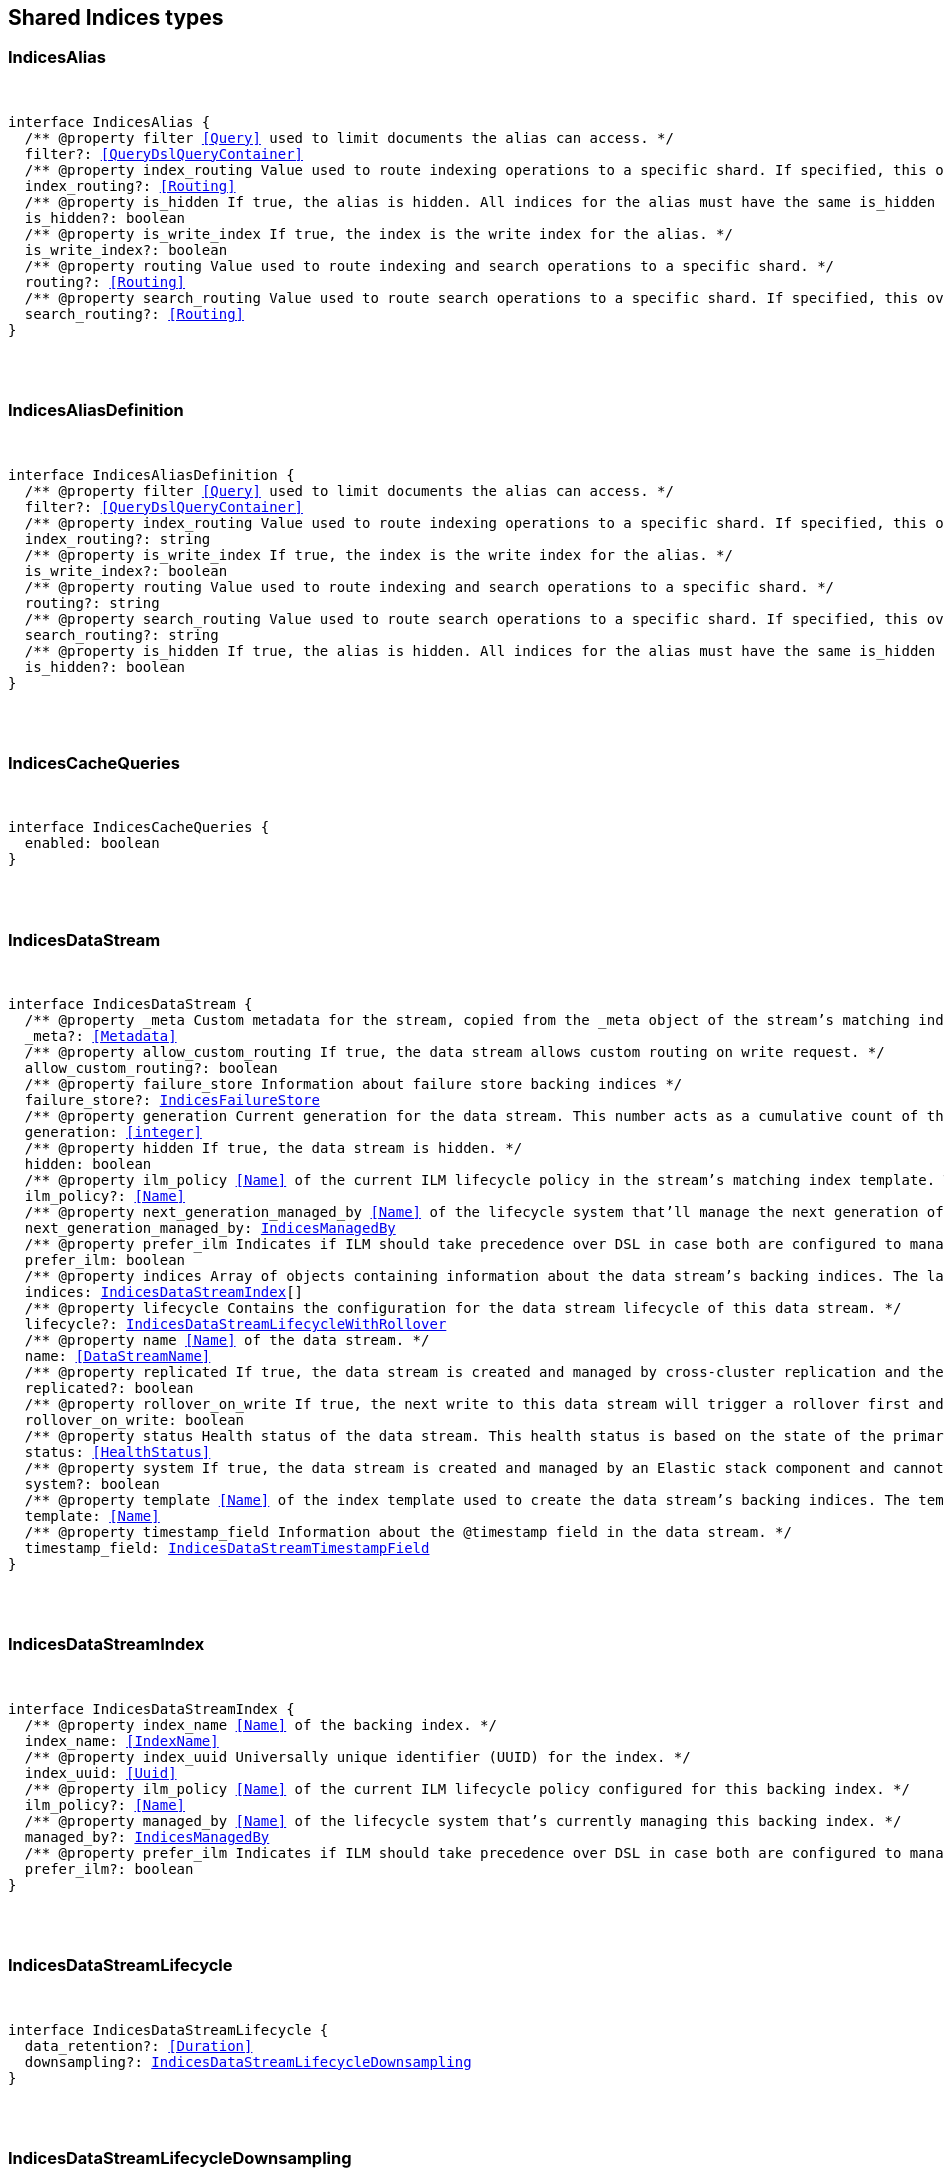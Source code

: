 [[reference-shared-types-indices-types]]

////////
===========================================================================================================================
||                                                                                                                       ||
||                                                                                                                       ||
||                                                                                                                       ||
||        ██████╗ ███████╗ █████╗ ██████╗ ███╗   ███╗███████╗                                                            ||
||        ██╔══██╗██╔════╝██╔══██╗██╔══██╗████╗ ████║██╔════╝                                                            ||
||        ██████╔╝█████╗  ███████║██║  ██║██╔████╔██║█████╗                                                              ||
||        ██╔══██╗██╔══╝  ██╔══██║██║  ██║██║╚██╔╝██║██╔══╝                                                              ||
||        ██║  ██║███████╗██║  ██║██████╔╝██║ ╚═╝ ██║███████╗                                                            ||
||        ╚═╝  ╚═╝╚══════╝╚═╝  ╚═╝╚═════╝ ╚═╝     ╚═╝╚══════╝                                                            ||
||                                                                                                                       ||
||                                                                                                                       ||
||    This file is autogenerated, DO NOT send pull requests that changes this file directly.                             ||
||    You should update the script that does the generation, which can be found in:                                      ||
||    https://github.com/elastic/elastic-client-generator-js                                                             ||
||                                                                                                                       ||
||    You can run the script with the following command:                                                                 ||
||       npm run elasticsearch -- --version <version>                                                                    ||
||                                                                                                                       ||
||                                                                                                                       ||
||                                                                                                                       ||
===========================================================================================================================
////////



== Shared Indices types


[discrete]
[[IndicesAlias]]
=== IndicesAlias

[pass]
++++
<pre>
++++
interface IndicesAlias {
  pass:[/**] @property filter <<Query>> used to limit documents the alias can access. */
  filter?: <<QueryDslQueryContainer>>
  pass:[/**] @property index_routing Value used to route indexing operations to a specific shard. If specified, this overwrites the `routing` value for indexing operations. */
  index_routing?: <<Routing>>
  pass:[/**] @property is_hidden If `true`, the alias is hidden. All indices for the alias must have the same `is_hidden` value. */
  is_hidden?: boolean
  pass:[/**] @property is_write_index If `true`, the index is the write index for the alias. */
  is_write_index?: boolean
  pass:[/**] @property routing Value used to route indexing and search operations to a specific shard. */
  routing?: <<Routing>>
  pass:[/**] @property search_routing Value used to route search operations to a specific shard. If specified, this overwrites the `routing` value for search operations. */
  search_routing?: <<Routing>>
}
[pass]
++++
</pre>
++++

[discrete]
[[IndicesAliasDefinition]]
=== IndicesAliasDefinition

[pass]
++++
<pre>
++++
interface IndicesAliasDefinition {
  pass:[/**] @property filter <<Query>> used to limit documents the alias can access. */
  filter?: <<QueryDslQueryContainer>>
  pass:[/**] @property index_routing Value used to route indexing operations to a specific shard. If specified, this overwrites the `routing` value for indexing operations. */
  index_routing?: string
  pass:[/**] @property is_write_index If `true`, the index is the write index for the alias. */
  is_write_index?: boolean
  pass:[/**] @property routing Value used to route indexing and search operations to a specific shard. */
  routing?: string
  pass:[/**] @property search_routing Value used to route search operations to a specific shard. If specified, this overwrites the `routing` value for search operations. */
  search_routing?: string
  pass:[/**] @property is_hidden If `true`, the alias is hidden. All indices for the alias must have the same `is_hidden` value. */
  is_hidden?: boolean
}
[pass]
++++
</pre>
++++

[discrete]
[[IndicesCacheQueries]]
=== IndicesCacheQueries

[pass]
++++
<pre>
++++
interface IndicesCacheQueries {
  enabled: boolean
}
[pass]
++++
</pre>
++++

[discrete]
[[IndicesDataStream]]
=== IndicesDataStream

[pass]
++++
<pre>
++++
interface IndicesDataStream {
  pass:[/**] @property _meta Custom metadata for the stream, copied from the `_meta` object of the stream’s matching index template. If empty, the response omits this property. */
  _meta?: <<Metadata>>
  pass:[/**] @property allow_custom_routing If `true`, the data stream allows custom routing on write request. */
  allow_custom_routing?: boolean
  pass:[/**] @property failure_store Information about failure store backing indices */
  failure_store?: <<IndicesFailureStore>>
  pass:[/**] @property generation Current generation for the data stream. This number acts as a cumulative count of the stream’s rollovers, starting at 1. */
  generation: <<integer>>
  pass:[/**] @property hidden If `true`, the data stream is hidden. */
  hidden: boolean
  pass:[/**] @property ilm_policy <<Name>> of the current ILM lifecycle policy in the stream’s matching index template. This lifecycle policy is set in the `index.lifecycle.name` setting. If the template does not include a lifecycle policy, this property is not included in the response. NOTE: A data stream’s backing indices may be assigned different lifecycle policies. To retrieve the lifecycle policy for individual backing indices, use the get index settings API. */
  ilm_policy?: <<Name>>
  pass:[/**] @property next_generation_managed_by <<Name>> of the lifecycle system that'll manage the next generation of the data stream. */
  next_generation_managed_by: <<IndicesManagedBy>>
  pass:[/**] @property prefer_ilm Indicates if ILM should take precedence over DSL in case both are configured to managed this data stream. */
  prefer_ilm: boolean
  pass:[/**] @property indices Array of objects containing information about the data stream’s backing indices. The last item in this array contains information about the stream’s current write index. */
  indices: <<IndicesDataStreamIndex>>[]
  pass:[/**] @property lifecycle Contains the configuration for the data stream lifecycle of this data stream. */
  lifecycle?: <<IndicesDataStreamLifecycleWithRollover>>
  pass:[/**] @property name <<Name>> of the data stream. */
  name: <<DataStreamName>>
  pass:[/**] @property replicated If `true`, the data stream is created and managed by cross-cluster replication and the local cluster can not write into this data stream or change its mappings. */
  replicated?: boolean
  pass:[/**] @property rollover_on_write If `true`, the next write to this data stream will trigger a rollover first and the document will be indexed in the new backing index. If the rollover fails the indexing request will fail too. */
  rollover_on_write: boolean
  pass:[/**] @property status Health status of the data stream. This health status is based on the state of the primary and replica shards of the stream’s backing indices. */
  status: <<HealthStatus>>
  pass:[/**] @property system If `true`, the data stream is created and managed by an Elastic stack component and cannot be modified through normal user interaction. */
  system?: boolean
  pass:[/**] @property template <<Name>> of the index template used to create the data stream’s backing indices. The template’s index pattern must match the name of this data stream. */
  template: <<Name>>
  pass:[/**] @property timestamp_field Information about the `@timestamp` field in the data stream. */
  timestamp_field: <<IndicesDataStreamTimestampField>>
}
[pass]
++++
</pre>
++++

[discrete]
[[IndicesDataStreamIndex]]
=== IndicesDataStreamIndex

[pass]
++++
<pre>
++++
interface IndicesDataStreamIndex {
  pass:[/**] @property index_name <<Name>> of the backing index. */
  index_name: <<IndexName>>
  pass:[/**] @property index_uuid Universally unique identifier (UUID) for the index. */
  index_uuid: <<Uuid>>
  pass:[/**] @property ilm_policy <<Name>> of the current ILM lifecycle policy configured for this backing index. */
  ilm_policy?: <<Name>>
  pass:[/**] @property managed_by <<Name>> of the lifecycle system that's currently managing this backing index. */
  managed_by?: <<IndicesManagedBy>>
  pass:[/**] @property prefer_ilm Indicates if ILM should take precedence over DSL in case both are configured to manage this index. */
  prefer_ilm?: boolean
}
[pass]
++++
</pre>
++++

[discrete]
[[IndicesDataStreamLifecycle]]
=== IndicesDataStreamLifecycle

[pass]
++++
<pre>
++++
interface IndicesDataStreamLifecycle {
  data_retention?: <<Duration>>
  downsampling?: <<IndicesDataStreamLifecycleDownsampling>>
}
[pass]
++++
</pre>
++++

[discrete]
[[IndicesDataStreamLifecycleDownsampling]]
=== IndicesDataStreamLifecycleDownsampling

[pass]
++++
<pre>
++++
interface IndicesDataStreamLifecycleDownsampling {
  pass:[/**] @property rounds The list of downsampling rounds to execute as part of this downsampling configuration */
  rounds: <<IndicesDownsamplingRound>>[]
}
[pass]
++++
</pre>
++++

[discrete]
[[IndicesDataStreamLifecycleRolloverConditions]]
=== IndicesDataStreamLifecycleRolloverConditions

[pass]
++++
<pre>
++++
interface IndicesDataStreamLifecycleRolloverConditions {
  min_age?: <<Duration>>
  max_age?: string
  min_docs?: <<long>>
  max_docs?: <<long>>
  min_size?: <<ByteSize>>
  max_size?: <<ByteSize>>
  min_primary_shard_size?: <<ByteSize>>
  max_primary_shard_size?: <<ByteSize>>
  min_primary_shard_docs?: <<long>>
  max_primary_shard_docs?: <<long>>
}
[pass]
++++
</pre>
++++

[discrete]
[[IndicesDataStreamLifecycleWithRollover]]
=== IndicesDataStreamLifecycleWithRollover

[pass]
++++
<pre>
++++
interface IndicesDataStreamLifecycleWithRollover {
  pass:[/**] @property data_retention If defined, every document added to this data stream will be stored at least for this time frame. Any time after this duration the document could be deleted. When empty, every document in this data stream will be stored indefinitely. */
  data_retention?: <<Duration>>
  pass:[/**] @property downsampling The downsampling configuration to execute for the managed backing index after rollover. */
  downsampling?: <<IndicesDataStreamLifecycleDownsampling>>
  pass:[/**] @property rollover The conditions which will trigger the rollover of a backing index as configured by the cluster setting `cluster.lifecycle.default.rollover`. This property is an implementation detail and it will only be retrieved when the query param `include_defaults` is set to true. The contents of this field are subject to change. */
  rollover?: <<IndicesDataStreamLifecycleRolloverConditions>>
}
[pass]
++++
</pre>
++++

[discrete]
[[IndicesDataStreamTimestampField]]
=== IndicesDataStreamTimestampField

[pass]
++++
<pre>
++++
interface IndicesDataStreamTimestampField {
  pass:[/**] @property name <<Name>> of the timestamp field for the data stream, which must be `@timestamp`. The `@timestamp` field must be included in every document indexed to the data stream. */
  name: <<Field>>
}
[pass]
++++
</pre>
++++

[discrete]
[[IndicesDataStreamVisibility]]
=== IndicesDataStreamVisibility

[pass]
++++
<pre>
++++
interface IndicesDataStreamVisibility {
  hidden?: boolean
  allow_custom_routing?: boolean
}
[pass]
++++
</pre>
++++

[discrete]
[[IndicesDownsampleConfig]]
=== IndicesDownsampleConfig

[pass]
++++
<pre>
++++
interface IndicesDownsampleConfig {
  pass:[/**] @property fixed_interval The interval at which to aggregate the original time series index. */
  fixed_interval: <<DurationLarge>>
}
[pass]
++++
</pre>
++++

[discrete]
[[IndicesDownsamplingRound]]
=== IndicesDownsamplingRound

[pass]
++++
<pre>
++++
interface IndicesDownsamplingRound {
  pass:[/**] @property after The duration since rollover when this downsampling round should execute */
  after: <<Duration>>
  pass:[/**] @property config The downsample configuration to execute. */
  config: <<IndicesDownsampleConfig>>
}
[pass]
++++
</pre>
++++

[discrete]
[[IndicesFailureStore]]
=== IndicesFailureStore

[pass]
++++
<pre>
++++
interface IndicesFailureStore {
  enabled: boolean
  indices: <<IndicesDataStreamIndex>>[]
  rollover_on_write: boolean
}
[pass]
++++
</pre>
++++

[discrete]
[[IndicesFielddataFrequencyFilter]]
=== IndicesFielddataFrequencyFilter

[pass]
++++
<pre>
++++
interface IndicesFielddataFrequencyFilter {
  max: <<double>>
  min: <<double>>
  min_segment_size: <<integer>>
}
[pass]
++++
</pre>
++++

[discrete]
[[IndicesIndexCheckOnStartup]]
=== IndicesIndexCheckOnStartup

[pass]
++++
<pre>
++++
type IndicesIndexCheckOnStartup = boolean | 'true' | 'false' | 'checksum'
[pass]
++++
</pre>
++++

[discrete]
[[IndicesIndexRouting]]
=== IndicesIndexRouting

[pass]
++++
<pre>
++++
interface IndicesIndexRouting {
  allocation?: <<IndicesIndexRoutingAllocation>>
  rebalance?: <<IndicesIndexRoutingRebalance>>
}
[pass]
++++
</pre>
++++

[discrete]
[[IndicesIndexRoutingAllocation]]
=== IndicesIndexRoutingAllocation

[pass]
++++
<pre>
++++
interface IndicesIndexRoutingAllocation {
  enable?: <<IndicesIndexRoutingAllocationOptions>>
  include?: <<IndicesIndexRoutingAllocationInclude>>
  initial_recovery?: <<IndicesIndexRoutingAllocationInitialRecovery>>
  disk?: <<IndicesIndexRoutingAllocationDisk>>
}
[pass]
++++
</pre>
++++

[discrete]
[[IndicesIndexRoutingAllocationDisk]]
=== IndicesIndexRoutingAllocationDisk

[pass]
++++
<pre>
++++
interface IndicesIndexRoutingAllocationDisk {
  threshold_enabled?: boolean | string
}
[pass]
++++
</pre>
++++

[discrete]
[[IndicesIndexRoutingAllocationInclude]]
=== IndicesIndexRoutingAllocationInclude

[pass]
++++
<pre>
++++
interface IndicesIndexRoutingAllocationInclude {
  _tier_preference?: string
  _id?: <<Id>>
}
[pass]
++++
</pre>
++++

[discrete]
[[IndicesIndexRoutingAllocationInitialRecovery]]
=== IndicesIndexRoutingAllocationInitialRecovery

[pass]
++++
<pre>
++++
interface IndicesIndexRoutingAllocationInitialRecovery {
  _id?: <<Id>>
}
[pass]
++++
</pre>
++++

[discrete]
[[IndicesIndexRoutingAllocationOptions]]
=== IndicesIndexRoutingAllocationOptions

[pass]
++++
<pre>
++++
type IndicesIndexRoutingAllocationOptions = 'all' | 'primaries' | 'new_primaries' | 'none'
[pass]
++++
</pre>
++++

[discrete]
[[IndicesIndexRoutingRebalance]]
=== IndicesIndexRoutingRebalance

[pass]
++++
<pre>
++++
interface IndicesIndexRoutingRebalance {
  enable: <<IndicesIndexRoutingRebalanceOptions>>
}
[pass]
++++
</pre>
++++

[discrete]
[[IndicesIndexRoutingRebalanceOptions]]
=== IndicesIndexRoutingRebalanceOptions

[pass]
++++
<pre>
++++
type IndicesIndexRoutingRebalanceOptions = 'all' | 'primaries' | 'replicas' | 'none'
[pass]
++++
</pre>
++++

[discrete]
[[IndicesIndexSegmentSort]]
=== IndicesIndexSegmentSort

[pass]
++++
<pre>
++++
interface IndicesIndexSegmentSort {
  field?: <<Fields>>
  order?: <<IndicesSegmentSortOrder>> | <<IndicesSegmentSortOrder>>[]
  mode?: <<IndicesSegmentSortMode>> | <<IndicesSegmentSortMode>>[]
  missing?: <<IndicesSegmentSortMissing>> | <<IndicesSegmentSortMissing>>[]
}
[pass]
++++
</pre>
++++

[discrete]
[[IndicesIndexSettingBlocks]]
=== IndicesIndexSettingBlocks

[pass]
++++
<pre>
++++
interface IndicesIndexSettingBlocks {
  read_only?: <<SpecUtilsStringified>><boolean>
  read_only_allow_delete?: <<SpecUtilsStringified>><boolean>
  read?: <<SpecUtilsStringified>><boolean>
  write?: <<SpecUtilsStringified>><boolean>
  metadata?: <<SpecUtilsStringified>><boolean>
}
[pass]
++++
</pre>
++++

[discrete]
[[IndicesIndexSettings]]
=== IndicesIndexSettings

[pass]
++++
<pre>
++++
interface IndicesIndexSettingsKeys {
  index?: <<IndicesIndexSettings>>
  mode?: string
  routing_path?: string | string[]
  soft_deletes?: <<IndicesSoftDeletes>>
  sort?: <<IndicesIndexSegmentSort>>
  number_of_shards?: <<integer>> | string
  number_of_replicas?: <<integer>> | string
  number_of_routing_shards?: <<integer>>
  check_on_startup?: <<IndicesIndexCheckOnStartup>>
  codec?: string
  routing_partition_size?: <<SpecUtilsStringified>><<<integer>>>
  load_fixed_bitset_filters_eagerly?: boolean
  hidden?: boolean | string
  auto_expand_replicas?: string
  merge?: <<IndicesMerge>>
  search?: <<IndicesSettingsSearch>>
  refresh_interval?: <<Duration>>
  max_result_window?: <<integer>>
  max_inner_result_window?: <<integer>>
  max_rescore_window?: <<integer>>
  max_docvalue_fields_search?: <<integer>>
  max_script_fields?: <<integer>>
  max_ngram_diff?: <<integer>>
  max_shingle_diff?: <<integer>>
  blocks?: <<IndicesIndexSettingBlocks>>
  max_refresh_listeners?: <<integer>>
  analyze?: <<IndicesSettingsAnalyze>>
  highlight?: <<IndicesSettingsHighlight>>
  max_terms_count?: <<integer>>
  max_regex_length?: <<integer>>
  routing?: <<IndicesIndexRouting>>
  gc_deletes?: <<Duration>>
  default_pipeline?: <<PipelineName>>
  final_pipeline?: <<PipelineName>>
  lifecycle?: <<IndicesIndexSettingsLifecycle>>
  provided_name?: <<Name>>
  creation_date?: <<SpecUtilsStringified>><<<EpochTime>><<<UnitMillis>>>>
  creation_date_string?: <<DateTime>>
  uuid?: <<Uuid>>
  version?: <<IndicesIndexVersioning>>
  verified_before_close?: boolean | string
  format?: string | <<integer>>
  max_slices_per_scroll?: <<integer>>
  translog?: <<IndicesTranslog>>
  query_string?: <<IndicesSettingsQueryString>>
  priority?: <<integer>> | string
  top_metrics_max_size?: <<integer>>
  analysis?: <<IndicesIndexSettingsAnalysis>>
  settings?: <<IndicesIndexSettings>>
  time_series?: <<IndicesIndexSettingsTimeSeries>>
  queries?: <<IndicesQueries>>
  similarity?: Record<string, <<IndicesSettingsSimilarity>>>
  mapping?: <<IndicesMappingLimitSettings>>
  'indexing.slowlog'?: <<IndicesIndexingSlowlogSettings>>
  indexing_pressure?: <<IndicesIndexingPressure>>
  store?: <<IndicesStorage>>
}
type IndicesIndexSettings = IndicesIndexSettingsKeys
  & { [property: string]: any }
[pass]
++++
</pre>
++++

[discrete]
[[IndicesIndexSettingsAnalysis]]
=== IndicesIndexSettingsAnalysis

[pass]
++++
<pre>
++++
interface IndicesIndexSettingsAnalysis {
  analyzer?: Record<string, <<AnalysisAnalyzer>>>
  char_filter?: Record<string, <<AnalysisCharFilter>>>
  filter?: Record<string, <<AnalysisTokenFilter>>>
  normalizer?: Record<string, <<AnalysisNormalizer>>>
  tokenizer?: Record<string, <<AnalysisTokenizer>>>
}
[pass]
++++
</pre>
++++

[discrete]
[[IndicesIndexSettingsLifecycle]]
=== IndicesIndexSettingsLifecycle

[pass]
++++
<pre>
++++
interface IndicesIndexSettingsLifecycle {
  pass:[/**] @property name The name of the policy to use to manage the index. For information about how Elasticsearch applies policy changes, see <<Policy>> updates. */
  name?: <<Name>>
  pass:[/**] @property indexing_complete Indicates whether or not the index has been rolled over. Automatically set to true when ILM completes the rollover action. You can explicitly set it to skip rollover. */
  indexing_complete?: <<SpecUtilsStringified>><boolean>
  pass:[/**] @property origination_date If specified, this is the timestamp used to calculate the index age for its phase transitions. Use this setting if you create a new index that contains old data and want to use the original creation date to calculate the index age. Specified as a Unix epoch value in milliseconds. */
  origination_date?: <<long>>
  pass:[/**] @property parse_origination_date Set to true to parse the origination date from the index name. This origination date is used to calculate the index age for its phase transitions. The index name must match the pattern ^.*-{date_format}-\\d+, where the date_format is yyyy.MM.dd and the trailing digits are optional. An index that was rolled over would normally match the full format, for example logs-2016.10.31-000002). If the index name doesn’t match the pattern, index creation fails. */
  parse_origination_date?: boolean
  step?: <<IndicesIndexSettingsLifecycleStep>>
  pass:[/**] @property rollover_alias The index alias to update when the index rolls over. Specify when using a policy that contains a rollover action. When the index rolls over, the alias is updated to reflect that the index is no longer the write index. For more information about rolling indices, see Rollover. */
  rollover_alias?: string
}
[pass]
++++
</pre>
++++

[discrete]
[[IndicesIndexSettingsLifecycleStep]]
=== IndicesIndexSettingsLifecycleStep

[pass]
++++
<pre>
++++
interface IndicesIndexSettingsLifecycleStep {
  pass:[/**] @property wait_time_threshold Time to wait for the cluster to resolve allocation issues during an ILM shrink action. Must be greater than 1h (1 hour). See Shard allocation for shrink. */
  wait_time_threshold?: <<Duration>>
}
[pass]
++++
</pre>
++++

[discrete]
[[IndicesIndexSettingsTimeSeries]]
=== IndicesIndexSettingsTimeSeries

[pass]
++++
<pre>
++++
interface IndicesIndexSettingsTimeSeries {
  end_time?: <<DateTime>>
  start_time?: <<DateTime>>
}
[pass]
++++
</pre>
++++

[discrete]
[[IndicesIndexState]]
=== IndicesIndexState

[pass]
++++
<pre>
++++
interface IndicesIndexState {
  aliases?: Record<<<IndexName>>, <<IndicesAlias>>>
  mappings?: <<MappingTypeMapping>>
  settings?: <<IndicesIndexSettings>>
  pass:[/**] @property defaults Default settings, included when the request's `include_default` is `true`. */
  defaults?: <<IndicesIndexSettings>>
  data_stream?: <<DataStreamName>>
  pass:[/**] @property lifecycle Data stream lifecycle applicable if this is a data stream. */
  lifecycle?: <<IndicesDataStreamLifecycle>>
}
[pass]
++++
</pre>
++++

[discrete]
[[IndicesIndexTemplate]]
=== IndicesIndexTemplate

[pass]
++++
<pre>
++++
interface IndicesIndexTemplate {
  pass:[/**] @property index_patterns <<Name>> of the index template. */
  index_patterns: <<Names>>
  pass:[/**] @property composed_of An ordered list of component template names. Component templates are merged in the order specified, meaning that the last component template specified has the highest precedence. */
  composed_of: <<Name>>[]
  pass:[/**] @property template Template to be applied. It may optionally include an `aliases`, `mappings`, or `settings` configuration. */
  template?: <<IndicesIndexTemplateSummary>>
  pass:[/**] @property version Version number used to manage index templates externally. This number is not automatically generated by Elasticsearch. */
  version?: <<VersionNumber>>
  pass:[/**] @property priority Priority to determine index template precedence when a new data stream or index is created. The index template with the highest priority is chosen. If no priority is specified the template is treated as though it is of priority 0 (lowest priority). This number is not automatically generated by Elasticsearch. */
  priority?: <<long>>
  pass:[/**] @property _meta Optional user metadata about the index template. May have any contents. This map is not automatically generated by Elasticsearch. */
  _meta?: <<Metadata>>
  allow_auto_create?: boolean
  pass:[/**] @property data_stream If this object is included, the template is used to create data streams and their backing indices. Supports an empty object. Data streams require a matching index template with a `data_stream` object. */
  data_stream?: <<IndicesIndexTemplateDataStreamConfiguration>>
}
[pass]
++++
</pre>
++++

[discrete]
[[IndicesIndexTemplateDataStreamConfiguration]]
=== IndicesIndexTemplateDataStreamConfiguration

[pass]
++++
<pre>
++++
interface IndicesIndexTemplateDataStreamConfiguration {
  pass:[/**] @property hidden If true, the data stream is hidden. */
  hidden?: boolean
  pass:[/**] @property allow_custom_routing If true, the data stream supports custom routing. */
  allow_custom_routing?: boolean
}
[pass]
++++
</pre>
++++

[discrete]
[[IndicesIndexTemplateSummary]]
=== IndicesIndexTemplateSummary

[pass]
++++
<pre>
++++
interface IndicesIndexTemplateSummary {
  pass:[/**] @property aliases Aliases to add. If the index template includes a `data_stream` object, these are data stream aliases. Otherwise, these are index aliases. Data stream aliases ignore the `index_routing`, `routing`, and `search_routing` options. */
  aliases?: Record<<<IndexName>>, <<IndicesAlias>>>
  pass:[/**] @property mappings Mapping for fields in the index. If specified, this mapping can include field names, field data types, and mapping parameters. */
  mappings?: <<MappingTypeMapping>>
  pass:[/**] @property settings <<Configuration>> options for the index. */
  settings?: <<IndicesIndexSettings>>
  lifecycle?: <<IndicesDataStreamLifecycleWithRollover>>
}
[pass]
++++
</pre>
++++

[discrete]
[[IndicesIndexVersioning]]
=== IndicesIndexVersioning

[pass]
++++
<pre>
++++
interface IndicesIndexVersioning {
  created?: <<VersionString>>
  created_string?: string
}
[pass]
++++
</pre>
++++

[discrete]
[[IndicesIndexingPressure]]
=== IndicesIndexingPressure

[pass]
++++
<pre>
++++
interface IndicesIndexingPressure {
  memory: <<IndicesIndexingPressureMemory>>
}
[pass]
++++
</pre>
++++

[discrete]
[[IndicesIndexingPressureMemory]]
=== IndicesIndexingPressureMemory

[pass]
++++
<pre>
++++
interface IndicesIndexingPressureMemory {
  pass:[/**] @property limit Number of outstanding bytes that may be consumed by indexing requests. When this limit is reached or exceeded, the node will reject new coordinating and primary operations. When replica operations consume 1.5x this limit, the node will reject new replica operations. Defaults to 10% of the heap. */
  limit?: <<integer>>
}
[pass]
++++
</pre>
++++

[discrete]
[[IndicesIndexingSlowlogSettings]]
=== IndicesIndexingSlowlogSettings

[pass]
++++
<pre>
++++
interface IndicesIndexingSlowlogSettings {
  level?: string
  source?: <<integer>>
  reformat?: boolean
  threshold?: <<IndicesIndexingSlowlogTresholds>>
}
[pass]
++++
</pre>
++++

[discrete]
[[IndicesIndexingSlowlogTresholds]]
=== IndicesIndexingSlowlogTresholds

[pass]
++++
<pre>
++++
interface IndicesIndexingSlowlogTresholds {
  pass:[/**] @property index The indexing slow log, similar in functionality to the search slow log. The log file name ends with `_index_indexing_slowlog.json`. Log and the thresholds are configured in the same way as the search slowlog. */
  index?: <<IndicesSlowlogTresholdLevels>>
}
[pass]
++++
</pre>
++++

[discrete]
[[IndicesManagedBy]]
=== IndicesManagedBy

[pass]
++++
<pre>
++++
type IndicesManagedBy = 'Index Lifecycle Management' | 'Data stream lifecycle' | 'Unmanaged'
[pass]
++++
</pre>
++++

[discrete]
[[IndicesMappingLimitSettings]]
=== IndicesMappingLimitSettings

[pass]
++++
<pre>
++++
interface IndicesMappingLimitSettings {
  coerce?: boolean
  total_fields?: <<IndicesMappingLimitSettingsTotalFields>>
  depth?: <<IndicesMappingLimitSettingsDepth>>
  nested_fields?: <<IndicesMappingLimitSettingsNestedFields>>
  nested_objects?: <<IndicesMappingLimitSettingsNestedObjects>>
  field_name_length?: <<IndicesMappingLimitSettingsFieldNameLength>>
  dimension_fields?: <<IndicesMappingLimitSettingsDimensionFields>>
  ignore_malformed?: boolean
}
[pass]
++++
</pre>
++++

[discrete]
[[IndicesMappingLimitSettingsDepth]]
=== IndicesMappingLimitSettingsDepth

[pass]
++++
<pre>
++++
interface IndicesMappingLimitSettingsDepth {
  pass:[/**] @property limit The maximum depth for a field, which is measured as the number of inner objects. For instance, if all fields are defined at the root object level, then the depth is 1. If there is one object mapping, then the depth is 2, etc. */
  limit?: <<long>>
}
[pass]
++++
</pre>
++++

[discrete]
[[IndicesMappingLimitSettingsDimensionFields]]
=== IndicesMappingLimitSettingsDimensionFields

[pass]
++++
<pre>
++++
interface IndicesMappingLimitSettingsDimensionFields {
  pass:[/**] @property limit [preview] This functionality is in technical preview and may be changed or removed in a future release. Elastic will work to fix any issues, but features in technical preview are not subject to the support SLA of official GA features. */
  limit?: <<long>>
}
[pass]
++++
</pre>
++++

[discrete]
[[IndicesMappingLimitSettingsFieldNameLength]]
=== IndicesMappingLimitSettingsFieldNameLength

[pass]
++++
<pre>
++++
interface IndicesMappingLimitSettingsFieldNameLength {
  pass:[/**] @property limit Setting for the maximum length of a field name. This setting isn’t really something that addresses mappings explosion but might still be useful if you want to limit the field length. It usually shouldn’t be necessary to set this setting. The default is okay unless a user starts to add a huge number of fields with really <<long>> names. Default is `Long.MAX_VALUE` (no limit). */
  limit?: <<long>>
}
[pass]
++++
</pre>
++++

[discrete]
[[IndicesMappingLimitSettingsNestedFields]]
=== IndicesMappingLimitSettingsNestedFields

[pass]
++++
<pre>
++++
interface IndicesMappingLimitSettingsNestedFields {
  pass:[/**] @property limit The maximum number of distinct nested mappings in an index. The nested type should only be used in special cases, when arrays of objects need to be queried independently of each other. To safeguard against poorly designed mappings, this setting limits the number of unique nested types per index. */
  limit?: <<long>>
}
[pass]
++++
</pre>
++++

[discrete]
[[IndicesMappingLimitSettingsNestedObjects]]
=== IndicesMappingLimitSettingsNestedObjects

[pass]
++++
<pre>
++++
interface IndicesMappingLimitSettingsNestedObjects {
  pass:[/**] @property limit The maximum number of nested JSON objects that a single document can contain across all nested types. This limit helps to prevent out of memory errors when a document contains too many nested objects. */
  limit?: <<long>>
}
[pass]
++++
</pre>
++++

[discrete]
[[IndicesMappingLimitSettingsTotalFields]]
=== IndicesMappingLimitSettingsTotalFields

[pass]
++++
<pre>
++++
interface IndicesMappingLimitSettingsTotalFields {
  pass:[/**] @property limit The maximum number of fields in an index. <<Field>> and object mappings, as well as field aliases count towards this limit. The limit is in place to prevent mappings and searches from becoming too large. Higher values can lead to performance degradations and memory issues, especially in clusters with a high load or few resources. */
  limit?: <<long>>
  pass:[/**] @property ignore_dynamic_beyond_limit This setting determines what happens when a dynamically mapped field would exceed the total fields limit. When set to false (the default), the index request of the document that tries to add a dynamic field to the mapping will fail with the message Limit of total fields [X] has been exceeded. When set to true, the index request will not fail. Instead, fields that would exceed the limit are not added to the mapping, similar to dynamic: false. The fields that were not added to the mapping will be added to the _ignored field. */
  ignore_dynamic_beyond_limit?: boolean
}
[pass]
++++
</pre>
++++

[discrete]
[[IndicesMerge]]
=== IndicesMerge

[pass]
++++
<pre>
++++
interface IndicesMerge {
  scheduler?: <<IndicesMergeScheduler>>
}
[pass]
++++
</pre>
++++

[discrete]
[[IndicesMergeScheduler]]
=== IndicesMergeScheduler

[pass]
++++
<pre>
++++
interface IndicesMergeScheduler {
  max_thread_count?: <<SpecUtilsStringified>><<<integer>>>
  max_merge_count?: <<SpecUtilsStringified>><<<integer>>>
}
[pass]
++++
</pre>
++++

[discrete]
[[IndicesNumericFielddata]]
=== IndicesNumericFielddata

[pass]
++++
<pre>
++++
interface IndicesNumericFielddata {
  format: <<IndicesNumericFielddataFormat>>
}
[pass]
++++
</pre>
++++

[discrete]
[[IndicesNumericFielddataFormat]]
=== IndicesNumericFielddataFormat

[pass]
++++
<pre>
++++
type IndicesNumericFielddataFormat = 'array' | 'disabled'
[pass]
++++
</pre>
++++

[discrete]
[[IndicesQueries]]
=== IndicesQueries

[pass]
++++
<pre>
++++
interface IndicesQueries {
  cache?: <<IndicesCacheQueries>>
}
[pass]
++++
</pre>
++++

[discrete]
[[IndicesRetentionLease]]
=== IndicesRetentionLease

[pass]
++++
<pre>
++++
interface IndicesRetentionLease {
  period: <<Duration>>
}
[pass]
++++
</pre>
++++

[discrete]
[[IndicesSearchIdle]]
=== IndicesSearchIdle

[pass]
++++
<pre>
++++
interface IndicesSearchIdle {
  after?: <<Duration>>
}
[pass]
++++
</pre>
++++

[discrete]
[[IndicesSegmentSortMissing]]
=== IndicesSegmentSortMissing

[pass]
++++
<pre>
++++
type IndicesSegmentSortMissing = '_last' | '_first'
[pass]
++++
</pre>
++++

[discrete]
[[IndicesSegmentSortMode]]
=== IndicesSegmentSortMode

[pass]
++++
<pre>
++++
type IndicesSegmentSortMode = 'min' | 'MIN' | 'max' | 'MAX'
[pass]
++++
</pre>
++++

[discrete]
[[IndicesSegmentSortOrder]]
=== IndicesSegmentSortOrder

[pass]
++++
<pre>
++++
type IndicesSegmentSortOrder = 'asc' | 'ASC' | 'desc' | 'DESC'
[pass]
++++
</pre>
++++

[discrete]
[[IndicesSettingsAnalyze]]
=== IndicesSettingsAnalyze

[pass]
++++
<pre>
++++
interface IndicesSettingsAnalyze {
  max_token_count?: <<SpecUtilsStringified>><<<integer>>>
}
[pass]
++++
</pre>
++++

[discrete]
[[IndicesSettingsHighlight]]
=== IndicesSettingsHighlight

[pass]
++++
<pre>
++++
interface IndicesSettingsHighlight {
  max_analyzed_offset?: <<integer>>
}
[pass]
++++
</pre>
++++

[discrete]
[[IndicesSettingsQueryString]]
=== IndicesSettingsQueryString

[pass]
++++
<pre>
++++
interface IndicesSettingsQueryString {
  lenient: <<SpecUtilsStringified>><boolean>
}
[pass]
++++
</pre>
++++

[discrete]
[[IndicesSettingsSearch]]
=== IndicesSettingsSearch

[pass]
++++
<pre>
++++
interface IndicesSettingsSearch {
  idle?: <<IndicesSearchIdle>>
  slowlog?: <<IndicesSlowlogSettings>>
}
[pass]
++++
</pre>
++++

[discrete]
[[IndicesSettingsSimilarity]]
=== IndicesSettingsSimilarity

[pass]
++++
<pre>
++++
type IndicesSettingsSimilarity = IndicesSettingsSimilarityBm25 | <<IndicesSettingsSimilarityBoolean>> | <<IndicesSettingsSimilarityDfi>> | <<IndicesSettingsSimilarityDfr>> | <<IndicesSettingsSimilarityIb>> | <<IndicesSettingsSimilarityLmd>> | <<IndicesSettingsSimilarityLmj>> | <<IndicesSettingsSimilarityScripted>>
[pass]
++++
</pre>
++++

[discrete]
[[IndicesSettingsSimilarityBm25]]
=== IndicesSettingsSimilarityBm25

[pass]
++++
<pre>
++++
interface IndicesSettingsSimilarityBm25 {
  type: 'BM25'
  b?: <<double>>
  discount_overlaps?: boolean
  k1?: <<double>>
}
[pass]
++++
</pre>
++++

[discrete]
[[IndicesSettingsSimilarityBoolean]]
=== IndicesSettingsSimilarityBoolean

[pass]
++++
<pre>
++++
interface IndicesSettingsSimilarityBoolean {
  type: 'boolean'
}
[pass]
++++
</pre>
++++

[discrete]
[[IndicesSettingsSimilarityDfi]]
=== IndicesSettingsSimilarityDfi

[pass]
++++
<pre>
++++
interface IndicesSettingsSimilarityDfi {
  type: 'DFI'
  independence_measure: <<DFIIndependenceMeasure>>
}
[pass]
++++
</pre>
++++

[discrete]
[[IndicesSettingsSimilarityDfr]]
=== IndicesSettingsSimilarityDfr

[pass]
++++
<pre>
++++
interface IndicesSettingsSimilarityDfr {
  type: 'DFR'
  after_effect: <<DFRAfterEffect>>
  basic_model: <<DFRBasicModel>>
  normalization: <<Normalization>>
}
[pass]
++++
</pre>
++++

[discrete]
[[IndicesSettingsSimilarityIb]]
=== IndicesSettingsSimilarityIb

[pass]
++++
<pre>
++++
interface IndicesSettingsSimilarityIb {
  type: 'IB'
  distribution: <<IBDistribution>>
  lambda: <<IBLambda>>
  normalization: <<Normalization>>
}
[pass]
++++
</pre>
++++

[discrete]
[[IndicesSettingsSimilarityLmd]]
=== IndicesSettingsSimilarityLmd

[pass]
++++
<pre>
++++
interface IndicesSettingsSimilarityLmd {
  type: 'LMDirichlet'
  mu?: <<double>>
}
[pass]
++++
</pre>
++++

[discrete]
[[IndicesSettingsSimilarityLmj]]
=== IndicesSettingsSimilarityLmj

[pass]
++++
<pre>
++++
interface IndicesSettingsSimilarityLmj {
  type: 'LMJelinekMercer'
  lambda?: <<double>>
}
[pass]
++++
</pre>
++++

[discrete]
[[IndicesSettingsSimilarityScripted]]
=== IndicesSettingsSimilarityScripted

[pass]
++++
<pre>
++++
interface IndicesSettingsSimilarityScripted {
  type: 'scripted'
  script: <<Script>> | string
  weight_script?: <<Script>> | string
}
[pass]
++++
</pre>
++++

[discrete]
[[IndicesSlowlogSettings]]
=== IndicesSlowlogSettings

[pass]
++++
<pre>
++++
interface IndicesSlowlogSettings {
  level?: string
  source?: <<integer>>
  reformat?: boolean
  threshold?: <<IndicesSlowlogTresholds>>
}
[pass]
++++
</pre>
++++

[discrete]
[[IndicesSlowlogTresholdLevels]]
=== IndicesSlowlogTresholdLevels

[pass]
++++
<pre>
++++
interface IndicesSlowlogTresholdLevels {
  warn?: <<Duration>>
  info?: <<Duration>>
  debug?: <<Duration>>
  trace?: <<Duration>>
}
[pass]
++++
</pre>
++++

[discrete]
[[IndicesSlowlogTresholds]]
=== IndicesSlowlogTresholds

[pass]
++++
<pre>
++++
interface IndicesSlowlogTresholds {
  query?: <<IndicesSlowlogTresholdLevels>>
  fetch?: <<IndicesSlowlogTresholdLevels>>
}
[pass]
++++
</pre>
++++

[discrete]
[[IndicesSoftDeletes]]
=== IndicesSoftDeletes

[pass]
++++
<pre>
++++
interface IndicesSoftDeletes {
  pass:[/**] @property enabled Indicates whether soft deletes are enabled on the index. */
  enabled?: boolean
  pass:[/**] @property retention_lease The maximum period to retain a shard history retention lease before it is considered expired. Shard history retention leases ensure that soft deletes are retained during merges on the Lucene index. If a soft delete is merged away before it can be replicated to a follower the following process will fail due to incomplete history on the leader. */
  retention_lease?: <<IndicesRetentionLease>>
}
[pass]
++++
</pre>
++++

[discrete]
[[IndicesStorage]]
=== IndicesStorage

[pass]
++++
<pre>
++++
interface IndicesStorage {
  type: <<IndicesStorageType>>
  pass:[/**] @property allow_mmap You can restrict the use of the mmapfs and the related hybridfs store type via the setting node.store.allow_mmap. This is a boolean setting indicating whether or not memory-mapping is allowed. The default is to allow it. This setting is useful, for example, if you are in an environment where you can not control the ability to create a lot of memory maps so you need disable the ability to use memory-mapping. */
  allow_mmap?: boolean
}
[pass]
++++
</pre>
++++

[discrete]
[[IndicesStorageType]]
=== IndicesStorageType

[pass]
++++
<pre>
++++
type IndicesStorageType = 'fs' | 'niofs' | 'mmapfs' | 'hybridfs' | string
[pass]
++++
</pre>
++++

[discrete]
[[IndicesTemplateMapping]]
=== IndicesTemplateMapping

[pass]
++++
<pre>
++++
interface IndicesTemplateMapping {
  aliases: Record<<<IndexName>>, <<IndicesAlias>>>
  index_patterns: <<Name>>[]
  mappings: <<MappingTypeMapping>>
  order: <<integer>>
  settings: Record<string, any>
  version?: <<VersionNumber>>
}
[pass]
++++
</pre>
++++

[discrete]
[[IndicesTranslog]]
=== IndicesTranslog

[pass]
++++
<pre>
++++
interface IndicesTranslog {
  pass:[/**] @property sync_interval How often the translog is fsynced to disk and committed, regardless of write operations. Values less than 100ms are not allowed. */
  sync_interval?: <<Duration>>
  pass:[/**] @property durability Whether or not to `fsync` and commit the translog after every index, delete, update, or bulk request. */
  durability?: <<IndicesTranslogDurability>>
  pass:[/**] @property flush_threshold_size The translog stores all operations that are not yet safely persisted in Lucene (i.e., are not part of a Lucene commit point). Although these operations are available for reads, they will need to be replayed if the shard was stopped and had to be recovered. This setting controls the maximum total size of these operations, to prevent recoveries from taking too <<long>>. Once the maximum size has been reached a flush will happen, generating a new Lucene commit point. */
  flush_threshold_size?: <<ByteSize>>
  retention?: <<IndicesTranslogRetention>>
}
[pass]
++++
</pre>
++++

[discrete]
[[IndicesTranslogDurability]]
=== IndicesTranslogDurability

[pass]
++++
<pre>
++++
type IndicesTranslogDurability = 'request' | 'REQUEST' | 'async' | 'ASYNC'
[pass]
++++
</pre>
++++

[discrete]
[[IndicesTranslogRetention]]
=== IndicesTranslogRetention

[pass]
++++
<pre>
++++
interface IndicesTranslogRetention {
  pass:[/**] @property size This controls the total size of translog files to keep for each shard. Keeping more translog files increases the chance of performing an operation based sync when recovering a replica. If the translog files are not sufficient, replica recovery will fall back to a file based sync. This setting is ignored, and should not be set, if soft deletes are enabled. Soft deletes are enabled by default in indices created in Elasticsearch versions 7.0.0 and later. */
  size?: <<ByteSize>>
  pass:[/**] @property age This controls the maximum duration for which translog files are kept by each shard. Keeping more translog files increases the chance of performing an operation based sync when recovering replicas. If the translog files are not sufficient, replica recovery will fall back to a file based sync. This setting is ignored, and should not be set, if soft deletes are enabled. Soft deletes are enabled by default in indices created in Elasticsearch versions 7.0.0 and later. */
  age?: <<Duration>>
}
[pass]
++++
</pre>
++++
